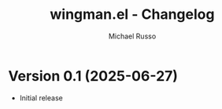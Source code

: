 #+title: wingman.el - Changelog
#+author: Michael Russo
#+language: en

* Version 0.1 (2025-06-27)

- Initial release
